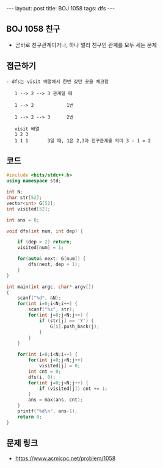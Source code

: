 #+HTML: ---
#+HTML: layout: post
#+HTML: title: BOJ 1058
#+HTML: tags: dfs
#+HTML: ---
#+OPTIONS: ^:nil

** BOJ 1058 친구
- 곧바로 친구관계이거나, 하나 멀리 친구인 관계를 모두 세는 문제

** 접근하기
#+BEGIN_EXAMPLE
- dfs는 visit 배열에서 한번 갔던 곳을 체크함

   1 --> 2 --> 3 관계일 때

   1 --> 2            1번

   1 --> 2 --> 3      2번

   visit 배열
   1 2 3
   1 1 1       3일 때, 1은 2,3과 친구관계를 의미 3 - 1 = 2
#+END_EXAMPLE

** 코드
#+BEGIN_SRC cpp
#include <bits/stdc++.h>
using namespace std;

int N;
char str[52];
vector<int> G[52];
int visited[52];

int ans = 0;

void dfs(int num, int dep) {

    if (dep > 2) return;
    visited[num] = 1;
    
    for(auto& next: G[num]) {
        dfs(next, dep + 1);
    }
}

int main(int argc, char* argv[])
{
    scanf("%d", &N);
    for(int i=0;i<N;i++) {
        scanf("%s", str);
        for(int j=0;j<N;j++) {
            if (str[j] == 'Y') {
                G[i].push_back(j);
            }
        }
    }

    for(int i=0;i<N;i++) {
        for(int j=0;j<N;j++)
            visited[j] = 0;
        int cnt = 0;
        dfs(i, 0);
        for(int j=0;j<N;j++) {
            if (visited[j]) cnt += 1;
        }
        ans = max(ans, cnt);
    }
    printf("%d\n", ans-1);
    return 0;
}
#+END_SRC

** 문제 링크
- https://www.acmicpc.net/problem/1058
